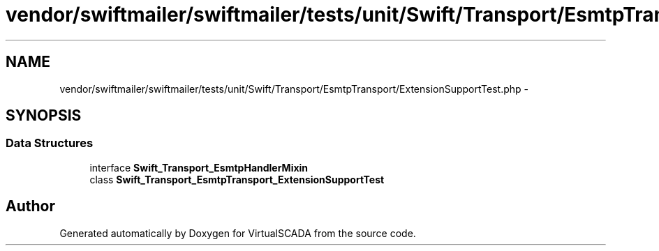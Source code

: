 .TH "vendor/swiftmailer/swiftmailer/tests/unit/Swift/Transport/EsmtpTransport/ExtensionSupportTest.php" 3 "Tue Apr 14 2015" "Version 1.0" "VirtualSCADA" \" -*- nroff -*-
.ad l
.nh
.SH NAME
vendor/swiftmailer/swiftmailer/tests/unit/Swift/Transport/EsmtpTransport/ExtensionSupportTest.php \- 
.SH SYNOPSIS
.br
.PP
.SS "Data Structures"

.in +1c
.ti -1c
.RI "interface \fBSwift_Transport_EsmtpHandlerMixin\fP"
.br
.ti -1c
.RI "class \fBSwift_Transport_EsmtpTransport_ExtensionSupportTest\fP"
.br
.in -1c
.SH "Author"
.PP 
Generated automatically by Doxygen for VirtualSCADA from the source code\&.
